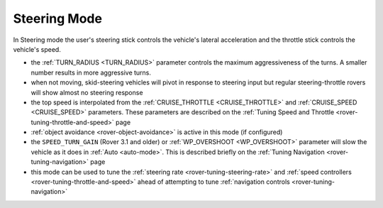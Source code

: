 .. _steering-mode:

=============
Steering Mode
=============

In Steering mode the user's steering stick controls the vehicle's lateral acceleration and the throttle stick controls the vehicle's speed.

- the :ref:`TURN_RADIUS <TURN_RADIUS>` parameter controls the maximum aggressiveness of the turns.  A smaller number results in more aggressive turns.
- when not moving, skid-steering vehicles will pivot in response to steering input but regular steering-throttle rovers will show almost no steering response
- the top speed is interpolated from the :ref:`CRUISE_THROTTLE <CRUISE_THROTTLE>` and :ref:`CRUISE_SPEED <CRUISE_SPEED>` parameters.  These parameters are described on the :ref:`Tuning Speed and Throttle <rover-tuning-throttle-and-speed>` page
- :ref:`object avoidance <rover-object-avoidance>` is active in this mode (if configured)
- the ``SPEED_TURN_GAIN`` (Rover 3.1  and older) or :ref:`WP_OVERSHOOT <WP_OVERSHOOT>` parameter will slow the vehicle as it does in :ref:`Auto <auto-mode>`.  This is described briefly on the :ref:`Tuning Navigation <rover-tuning-navigation>` page
- this mode can be used to tune the :ref:`steering rate <rover-tuning-steering-rate>` and :ref:`speed controllers <rover-tuning-throttle-and-speed>` ahead of attempting to tune :ref:`navigation controls <rover-tuning-navigation>`
